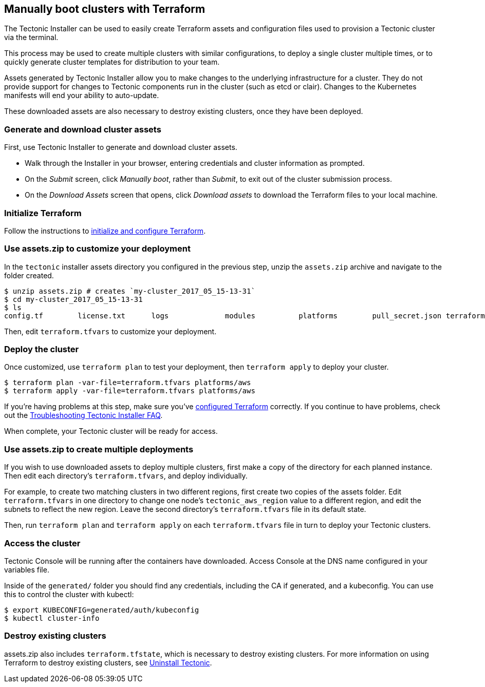 Manually boot clusters with Terraform
-------------------------------------

The Tectonic Installer can be used to easily create Terraform assets and
configuration files used to provision a Tectonic cluster via the
terminal.

This process may be used to create multiple clusters with similar
configurations, to deploy a single cluster multiple times, or to quickly
generate cluster templates for distribution to your team.

Assets generated by Tectonic Installer allow you to make changes to the
underlying infrastructure for a cluster. They do not provide support for
changes to Tectonic components run in the cluster (such as etcd or
clair). Changes to the Kubernetes manifests will end your ability to
auto-update.

These downloaded assets are also necessary to destroy existing clusters,
once they have been deployed.

Generate and download cluster assets
~~~~~~~~~~~~~~~~~~~~~~~~~~~~~~~~~~~~

First, use Tectonic Installer to generate and download cluster assets.

* Walk through the Installer in your browser, entering credentials and
cluster information as prompted.
* On the _Submit_ screen, click _Manually boot_, rather than _Submit_,
to exit out of the cluster submission process.
* On the _Download Assets_ screen that opens, click _Download assets_ to
download the Terraform files to your local machine.

Initialize Terraform
~~~~~~~~~~~~~~~~~~~~

Follow the instructions to
link:aws-terraform.md#initialize-and-configure-terraform[initialize and
configure Terraform].

Use assets.zip to customize your deployment
~~~~~~~~~~~~~~~~~~~~~~~~~~~~~~~~~~~~~~~~~~~

In the `tectonic` installer assets directory you configured in the
previous step, unzip the `assets.zip` archive and navigate to the folder
created.

[source,bash]
----
$ unzip assets.zip # creates `my-cluster_2017_05_15-13-31`
$ cd my-cluster_2017_05_15-13-31
$ ls
config.tf        license.txt      logs             modules          platforms        pull_secret.json terraform.tfvars
----

Then, edit `terraform.tfvars` to customize your deployment.

Deploy the cluster
~~~~~~~~~~~~~~~~~~

Once customized, use `terraform plan` to test your deployment, then
`terraform apply` to deploy your cluster.

[source,bash]
----
$ terraform plan -var-file=terraform.tfvars platforms/aws
$ terraform apply -var-file=terraform.tfvars platforms/aws
----

If you’re having problems at this step, make sure you’ve
link:aws-terraform.md#initialize-and-configure-terraform[configured
Terraform] correctly. If you continue to have problems, check out the
link:../../troubleshooting/installer-terraform.md[Troubleshooting
Tectonic Installer FAQ].

When complete, your Tectonic cluster will be ready for access.

Use assets.zip to create multiple deployments
~~~~~~~~~~~~~~~~~~~~~~~~~~~~~~~~~~~~~~~~~~~~~

If you wish to use downloaded assets to deploy multiple clusters, first
make a copy of the directory for each planned instance. Then edit each
directory’s `terraform.tfvars`, and deploy individually.

For example, to create two matching clusters in two different regions,
first create two copies of the assets folder. Edit `terraform.tfvars` in
one directory to change one node’s `tectonic_aws_region` value to a
different region, and edit the subnets to reflect the new region. Leave
the second directory’s `terraform.tfvars` file in its default state.

Then, run `terraform plan` and `terraform apply` on each
`terraform.tfvars` file in turn to deploy your Tectonic clusters.

Access the cluster
~~~~~~~~~~~~~~~~~~

Tectonic Console will be running after the containers have downloaded.
Access Console at the DNS name configured in your variables file.

Inside of the `generated/` folder you should find any credentials,
including the CA if generated, and a kubeconfig. You can use this to
control the cluster with kubectl:

[source,bash]
----
$ export KUBECONFIG=generated/auth/kubeconfig
$ kubectl cluster-info
----

Destroy existing clusters
~~~~~~~~~~~~~~~~~~~~~~~~~

assets.zip also includes `terraform.tfstate`, which is necessary to
destroy existing clusters. For more information on using Terraform to
destroy existing clusters, see link:uninstall.md[Uninstall Tectonic].
